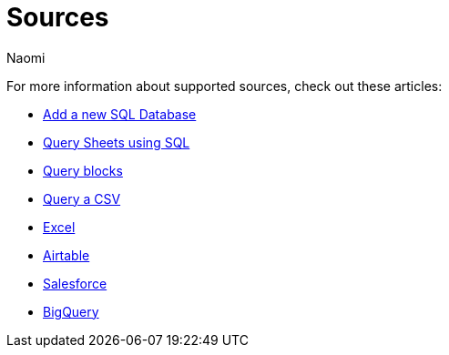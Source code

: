 = Sources
:last_updated: 7/28/22
:author: Naomi
:linkattrs:
:experimental:
:page-layout: default-seekwell
:description:

// Sources

For more information about supported sources, check out these articles:

** xref:database-source.adoc[Add a new SQL Database]
** xref:query-sheets-using-sql.adoc[Query Sheets using SQL]
** xref:query-blocks.adoc[Query blocks]
** xref:query-a-csv.adoc[Query a CSV]
** xref:excel-source.adoc[Excel]
** xref:airtable.adoc[Airtable]
** xref:salesforce-source.adoc[Salesforce]
** xref:bigquery.adoc[BigQuery]